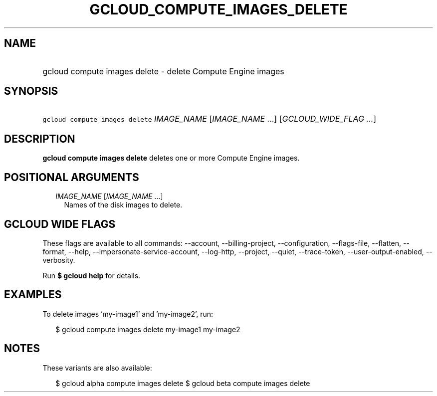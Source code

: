 
.TH "GCLOUD_COMPUTE_IMAGES_DELETE" 1



.SH "NAME"
.HP
gcloud compute images delete \- delete Compute Engine images



.SH "SYNOPSIS"
.HP
\f5gcloud compute images delete\fR \fIIMAGE_NAME\fR [\fIIMAGE_NAME\fR\ ...] [\fIGCLOUD_WIDE_FLAG\ ...\fR]



.SH "DESCRIPTION"

\fBgcloud compute images delete\fR deletes one or more Compute Engine images.



.SH "POSITIONAL ARGUMENTS"

.RS 2m
.TP 2m
\fIIMAGE_NAME\fR [\fIIMAGE_NAME\fR ...]
Names of the disk images to delete.


.RE
.sp

.SH "GCLOUD WIDE FLAGS"

These flags are available to all commands: \-\-account, \-\-billing\-project,
\-\-configuration, \-\-flags\-file, \-\-flatten, \-\-format, \-\-help,
\-\-impersonate\-service\-account, \-\-log\-http, \-\-project, \-\-quiet,
\-\-trace\-token, \-\-user\-output\-enabled, \-\-verbosity.

Run \fB$ gcloud help\fR for details.



.SH "EXAMPLES"

To delete images 'my\-image1' and 'my\-image2', run:

.RS 2m
$ gcloud compute images delete my\-image1 my\-image2
.RE



.SH "NOTES"

These variants are also available:

.RS 2m
$ gcloud alpha compute images delete
$ gcloud beta compute images delete
.RE

